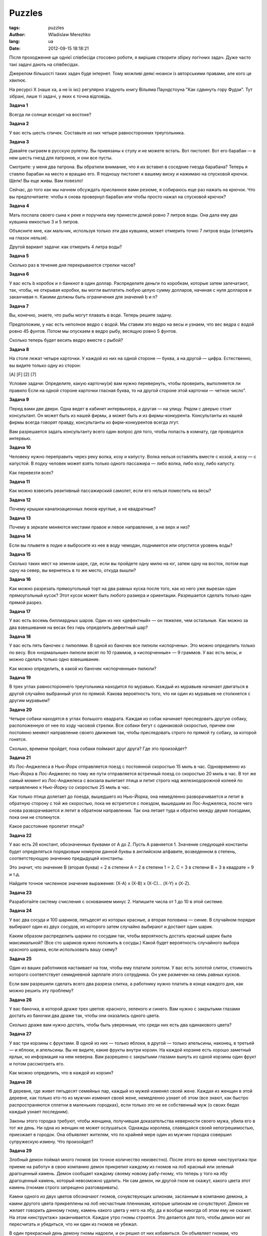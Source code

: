 Puzzles
=============================

:tags: puzzles
:author: Wladislaw Merezhko
:lang: ua
:date: 2012-09-15 18:18:21

Після проходження ще однієї співбесіди стосовно роботи, я вирішив створити збірку логічних задач. Дуже часто такі задачі дають на співбесідах.

Джерелом більшості таких задач буде інтернет. Тому можливі деякі нюанси із авторськими правами, але кого це хвилює.

На ресурсі Х (наше ха, а не їх ікс) регулярно згадують книгу Вільяма Паундстоуна "Как сдвинуть гору Фудзи". Тут зібрані, лише ті задачі, у яких є точна відповідь.

**Задача 1**

Всегда ли солнце всходит на востоке?

**Задача 2**

У вас есть шесть спичек. Составьте из них четыре равносторонних треугольника.

**Задача 3**

Давайте сыграем в русскую рулетку. Вы привязаны к стулу и не можете встать. Вот пистолет. Вот его барабан — в нем шесть гнезд для патронов, и они все пусты.

Смотрите: у меня два патрона. Вы обратили внимание, что я их вставил в соседние гнезда барабана? Теперь я ставлю барабан на место и вращаю его. Я подношу пистолет к вашему виску и нажимаю на спусковой крючок. Щелк! Вы еще живы. Вам повезло!

Сейчас, до того как мы начнем обсуждать присланное вами резюме, я собираюсь еще раз нажать на крючок. Что вы предпочитаете: чтобы я снова провернул барабан или чтобы просто нажал на спусковой крючок?

**Задача 4**

Мать послала своего сына к реке и поручила ему принести домой ровно 7 литров воды. Она дала ему два кувшина емкостью 3 и 5 литров.

Объясните мне, как мальчик, используя только эти два кувшина, может отмерить точно 7 литров воды (отмерять на глазок нельзя).

Другой вариант задачи: как отмерить 4 литра воды?

**Задача 5**

Сколько раз в течение дня перекрываются стрелки часов?

**Задача 6**

У вас есть b коробок и n банкнот в один доллар. Распределите деньги по коробкам, которые затем запечатают, так, чтобы, не открывая коробки, вы могли выплатить любую целую сумму долларов, начиная с нуля долларов и заканчивая n. Какими должны быть ограничения для значений b и n?

**Задача 7**

Вы, конечно, знаете, что рыбы могут плавать в воде. Теперь решите задачу.

Предположим, у нас есть неполное ведро с водой. Мы ставим это ведро на весы и узнаем, что вес ведра с водой ровно 45 фунтов. Потом мы опускаем в ведро рыбу, весящую ровно 5 фунтов.

Сколько теперь будет весить ведро вместе с рыбой?

**Задача 8**

На столе лежат четыре карточки. У каждой из них на одной стороне — буква, а на другой — цифра. Естественно, вы видите только одну из сторон:

[А] [F] [2] [7]

Условие задачи: Определите, какую карточку(и) вам нужно перевернуть, чтобы проверить, выполняется ли правило Если на одной стороне карточки гласная буква, то на другой стороне этой карточки — четное число".

**Задача 9**

Перед вами две двери. Одна ведет в кабинет интервьюера, а другая — на улицу. Рядом с дверью стоит консультант. Он может быть из нашей фирмы, а может быть и из фирмы-конкурента. Консультанты из нашей фирмы всегда говорят правду, консультанты из фирм-конкурентов всегда лгут.

Вам разрешается задать консультанту всего один вопрос для того, чтобы попасть в комнату, где проводится интервью.

**Задача 10**

Человеку нужно переправить через реку волка, козу и капусту. Волка нельзя оставлять вместе с козой, а козу — с капустой. В лодку человек может взять только одного пассажира — либо волка, либо козу, либо капусту.

Как перевезти всех?

**Задача 11**

Как можно взвесить реактивный пассажирский самолет, если его нельзя поместить на весы?

**Задача 12**

Почему крышки канализационных люков круглые, а не квадратные?

**Задача 13**

Почему в зеркале меняются местами правое и левое направление, а не верх и низ?

**Задача 14**

Если вы плывете в лодке и выбросите из нее в воду чемодан, поднимется или опустится уровень воды?

**Задача 15**

Сколько таких мест на земном шаре, где, если вы пройдете одну милю на юг, затем одну на восток, потом еще одну на север, вы вернетесь в то же место, откуда вышли?

**Задача 16**

Как можно разрезать прямоугольный торт на два равных куска после того, как из него уже вырезан один прямоугольный кусок? Этот кусок может быть любого размера и ориентации. Разрешается сделать только один прямой разрез.

**Задача 17**

У вас есть восемь биллиардных шаров. Один из них «дефектный» — он тяжелее, чем остальные. Как можно за два взвешивания на весах без гирь определить дефектный шар?

**Задача 18**

У вас есть пять баночек с пилюлями. В одной из баночек все пилюли «испорчены». Это можно определить только по весу. Все «нормальные» пилюли весят по 10 граммов, а «испорченные» — 9 граммов. У вас есть весы, и можно сделать только одно взвешивание.

Как можно определить, в какой из баночек «испорченные» пилюли?

**Задача 19**

В трех углах равностороннего треугольника находится по муравью. Каждый из муравьев начинает двигаться в другой случайно выбранный угол по прямой. Какова вероятность того, что ни один из муравьев не столкнется с другим муравьем?

**Задача 20**

Четыре собаки находятся в углах большого квадрата. Каждая из собак начинает преследовать другую собаку, расположенную от нее по ходу часовой стрелки. Все собаки бегут с одинаковой скоростью, причем они постоянно меняют направление своего движения так, чтобы преследовать строго по прямой ту собаку, за которой гонятся.

Сколько, времени пройдет, пока собаки поймают друг друга? Где это произойдет?

**Задача 21**

Из Лос-Анджелеса в Нью-Йорк отправляется поезд с постоянной скоростью 15 миль в час. Одновременно из Нью-Йорка в Лос-Анджелес по тому же пути отправляется встречный поезд со скоростью 20 миль в час. В тот же самый момент из Лос-Анджелеса с вокзала вылетает птица и летит строго над железнодорожной колеей по направлению к Нью-Йорку со скоростью 25 миль в час.

Как только птица долетает до поезда, вышедшего из Нью-Йорка, она немедленно разворачивается и летит в обратную сторону с той же скоростью, пока не встретится с поездом, вышедшим из Лос-Анджелеса, после чего снова разворачивается и летит в обратном направлении. Так она летает туда и обратно между двумя поездами, пока они не столкнутся.

Какое расстояние пролетит птица?

**Задача 22**

У вас есть 26 констант, обозначенных буквами от А до Z. Пусть А равняется 1. Значение следующей константы будет определяться порядковым номером данной буквы в английском алфавите, возведенном в степень, соответствующую значению предыдущей константы.

Это значит, что значение В (вторая буква) = 2 в степени А = 2 в степени 1 = 2. С = З в степени B = З в квадрате = 9 и т.д.

Найдите точное численное значение выражения: (Х-А) х (Х-В) х (Х-С)… (X-Y) х (X-Z).

**Задача 23**

Разработайте систему счисления с основанием минус 2. Напишите числа от 1 до 10 в этой системе.

**Задача 24**

У вас два сосуда и 100 шариков, пятьдесят из которых красные, а вторая половина — синие. В случайном порядке выбирают один из двух сосудов, из которого затем случайно выбирают и достают один шарик.

Каким образом распределить шарики по сосудам так, чтобы вероятность достать красный шарик была максимальной? (Все сто шариков нужно положить в сосуды.) Какой будет вероятность случайного выбора красного шарика, если использовать вашу схему?

**Задача 25**

Один из ваших работников настаивает на том, чтобы ему платили золотом. У вас есть золотой слиток, стоимость которого соответствует семидневной зарплате этого сотрудника. Он уже размечен на семь равных кусков.

Если вам разрешили сделать всего два разреза слитка, а работнику нужно платить в конце каждого дня, как можно решить эту проблему?

**Задача 26**

У вас баночка, в которой драже трех цветов: красного, зеленого и синего. Вам нужно с закрытыми глазами достать из баночки два драже так, чтобы они оказались одного цвета.

Сколько драже вам нужно достать, чтобы быть уверенным, что среди них есть два одинакового цвета?

**Задача 27**

У вас три корзины с фруктами. В одной из них — только яблоки, в другой — только апельсины, наконец, в третьей — и яблоки, и апельсины. Вы не видите, какие фрукты внутри корзин. На каждой корзине есть хорошо заметный ярлык, но информация на нем неверна. Вам разрешено с закрытыми глазами вынуть из одной корзины один фрукт и потом рассмотреть его.

Как можно определить, что в каждой из корзин?

**Задача 28**

В деревне, где живет пятьдесят семейных пар, каждый из мужей изменял своей жене. Каждая из женщин в этой деревне, как только кто-то из мужчин изменил своей жене, немедленно узнает об этом (все знают, как быстро распространяются сплетни в маленьких городках), если только это не ее собственный муж (о своих бедах каждый узнает последним).

Законы этого городка требуют, чтобы женщина, получившая доказательства неверности своего мужа, убила его в тот же день. Ни одна из женщин не может ослушаться. Однажды королева, славящаяся своей непогрешимостью, приезжает в городок. Она объявляет жителям, что по крайней мере один из мужчин городка совершил супружескую измену. Что произойдет?

**Задача 29**

Злобный демон поймал много гномов (их точное количество неизвестно). После этого во время «инструктажа при приеме на работу» в свою компанию демон прикрепил каждому из гномов на лоб красный или зеленый драгоценный камень. Демон сообщает каждому своему новому рабу-гному, что теперь у того на лбу драгоценный камень, который невозможно удалить. Ни сам демон, ни другой гном не скажут, какого цвета этот камень (гномам строго запрещено разговаривать).

Камни одного из двух цветов обозначают гномов, сочувствующих шпионам, засланным в компанию демона, а камни другого цвета прикреплены на лоб несчастным пленникам, которые шпионам не сочувствуют. Демон не желает говорить данному гному, камень какого цвета у него на лбу, да и вообще никогда об этом ему не скажет. На этом «инструктаж» заканчивается. Каждое утро гномы строятся. Это делается для того, чтобы демон мог их пересчитать и убедиться, что ни один из гномов не убежал.

В один прекрасный день демону гномы надоели, и он решил от них избавиться. Он объявляет гномам, что отпустит их всех на свободу, если они сумеют правильно определить, какого цвета прикрепленный у каждого из них на лбу камень. Он дает им одну подсказку: есть по крайней мере один гном с зеленым камнем и один — с красным.

Чтобы обрести свободу, гномы во время утреннего построения должны (им по-прежнему нельзя разговаривать) подать демону правильный сигнал: все гномы с красным камнем во лбу должны выйти из строя на один шаг, а все те, у кого зеленый камень, — остаться в строю. Если они при этом не допустят ни одной ошибки — все гномы смогут отправиться домой и снова работать на своих любимых угольных шахтах. Если же они допустят ошибку — все будут казнены прямо на месте.

Время, которое дается гномам для определения цвета камней, не ограничено. Они все обладают безупречной логикой и очень хотят вернуться домой. Как им нужно поступить?

**Задача 30**

Четырем туристам нужно ночью переправиться через реку по подвесному мосту. Мост уже сильно обветшал, в настиле есть дыры, и он может выдержать одновременно не более двух человек (если на мосту окажется более двух человек, мост обрушится). Туристам нужно освещать дорогу фонариком — иначе они могут провалиться в дыру в настиле моста и погибнуть, но у них есть только один фонарик.

Эти четыре человека передвигаются с разной скоростью. Адам может перейти мост за одну минуту, Лари — за две минуты, Эджу нужно пять минут, самый медлительный из всех Боно — ему потребуется десять минут, чтобы перейти
мост.

Ровно через семнадцать минут мост обрушится. Каким образом все четверо могут успеть через него переправиться?

**Задача 31**

В коридоре три выключателя. Один из них включает свет в комнате, находящейся в дальнем конце коридора. Дверь в эту комнату закрыта, и вы не видите, включен в ней свет или нет. Вам нужно понять, какой из трех выключателей контролирует освещение в той комнате.

Каким образом вы можете это надежно определить, всего лишь один раз зайдя в комнату?

**Задача 32**

Вы играете в игру только с одним другим игроком. Игра начинается на пустом прямоугольном столе, и у вас неограниченный запас монет достоинством в двадцать пять центов. Каждый игрок по очереди кладет одну монетку на любое место на столе. Единственное правило: вы должны положить свою монету так, чтобы она не касалась никакой другой монеты, которая уже лежит на столе.

Вы и ваш противник по очереди выкладываете монеты, пока почти весь стол ими не заполнится. Тот игрок, у которого не будет возможности сделать ход по правилам, проигрывает. Вы ходите первым. Какую стратегию вы изберете для игры?

**Задача 33**

Пять пиратов на острове должны разделить между собой сотню золотых монет. Они делят свою добычу так: старший пират предлагает, как делить добычу, а потом каждый голосует, соглашаясь с его предложением или нет. Если по меньшей мере половина пиратов проголосует «за», они поделят монеты так, как предложил старший пират, если же нет — они убивают старшего пирата и начинают все сначала. Самый старший пират (из тех, кто выжил) предлагает новый план, за него голосуют по тем же правилам, а потом или делят добычу, или убивают старшего пирата.

Процесс продолжается до тех пор, пока какой-то план не будет принят.

Допустим, вы — старший пират. Как вы предложите разделить добычу? (Все другие пираты — жадные, мыслят очень логично, и все они хотят жить.)

**Задача 34**

В одной из школ есть такой ритуал, проводящийся в последний день занятий: ученики выходят в холл и стоят около своих шкафчиков, в которых хранится одежда. По первому свистку каждый ученик открывает свой шкафчик, по второму свистку ученики закрывают четные шкафчики (то есть шкафчики номер 2, 4, 6 и т. д.). По третьему свистку ученики меняют положение дверцы каждого третьего шкафчика, то есть если она была открыта, ее закрывают, а если закрыта — открывают. Это происходит со шкафчиками номер 3, 6, 9 и т.д. По четвертому свистку меняется состояние дверцы каждого четвертого шкафчика, по пятому свистку каждого пятого и т.д.

Предположим для простоты, что это небольшая школа и шкафчиков всего 100. По сотому свистку ученик, который стоит рядом со шкафчиком под сотым номером (и только этот ученик), меняет положение дверцы этого шкафчика. Сколько шкафчиков после этого оказываются открытыми?

**Задача 35**

У вас есть два куска бикфордова шнура. Каждый из них горит в течение ровно одного часа, но куски могут быть неидентичными и необязательно горят с постоянной скоростью: есть фрагменты, которые горят быстро, а есть такие, которые горят медленно.

Каким образом можно узнать, что прошло сорок пять минут, используя только эти куски бикфордова шнура и зажигалку?

**Задача 36**

Вы находитесь в лодке точно в центре абсолютно круглого озера. На берегу озера гоблин. Гоблин замышляет против вас что-то недоброе, но он не умеет плавать и лодки у него тоже нет. Если вы сумеете причалить к берегу, а гоблин не сумеет вас там подкараулить и сразу же схватить, вы всегда сумеете на земле от него убежать и вырваться на свободу.

Вот в чем условие задачи: гоблин может бежать со скоростью в четыре раза выше, чем скорость вашей лодки. У него безупречное зрение, он никогда не спит и мыслит очень логично. Он сделает все возможное, чтобы поймать вас. Как бы вы могли убежать от гоблина?


Оновлено 2012-11-27
____________________

**Задача 37**

Среди поля найден мертвый человек со спичкой в руках, следов нет. От чего он умер и при каких обстоятельствах?

**Задача 38**
Сколько теннисных мячей поместится в автобус?

**Задача 39**

Доктор выдал пациенту 4 таблетки двух видов — по 2 таблетки каждого, которые нельзя отличить по внешнему виду. Таблетки надо выпить за два приема: утром по одной таблетке каждого вида и так же вечером. Если нарушить дозировку или не принять таблетки, то пациент умрет. Так вышло, что таблетки перемешались. Как пройти курс лечения и выжить?

**Задача 40**

В узкую веритикально зарытую в землю трубу, провалился мячик от настольного тенниса. У вас ничего нет под рукой. Как его оттуда достать?


Оновлено 2013-05-16
___________________

**Задача 41**

Шарик + кий стоят 110 грн.
Кий на 100 грн дороже шарика.
Сколько стоит шарик?

**Задача 42**

int i = 5; i = ++i + ++i; Question: i = ? ; ( PHP: 13; C: 14) Why?


Далі буде
_________


Як буду знаходити нові і цікаві задачі буду їх сюди дописувати. Або, якщо ви їх знайдете можете відправляти мені.
